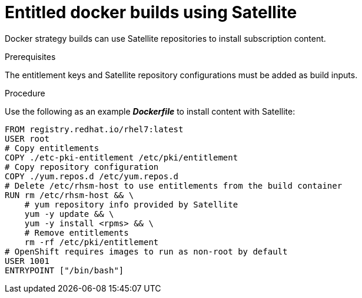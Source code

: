 // Module included in the following assemblies:
//* builds/running-entitled-builds.adoc

[id="builds-strategy-docker-entitled-satellite_{context}"]
= Entitled docker builds using Satellite

Docker strategy builds can use Satellite repositories to install subscription
content.

.Prerequisites

The entitlement keys and Satellite repository configurations must be added as
build inputs.

.Procedure

Use the following as an example *_Dockerfile_* to install content with
Satellite:

----
FROM registry.redhat.io/rhel7:latest
USER root
# Copy entitlements
COPY ./etc-pki-entitlement /etc/pki/entitlement
# Copy repository configuration
COPY ./yum.repos.d /etc/yum.repos.d
# Delete /etc/rhsm-host to use entitlements from the build container
RUN rm /etc/rhsm-host && \
    # yum repository info provided by Satellite
    yum -y update && \
    yum -y install <rpms> && \
    # Remove entitlements
    rm -rf /etc/pki/entitlement
# OpenShift requires images to run as non-root by default
USER 1001
ENTRYPOINT ["/bin/bash"]
----
